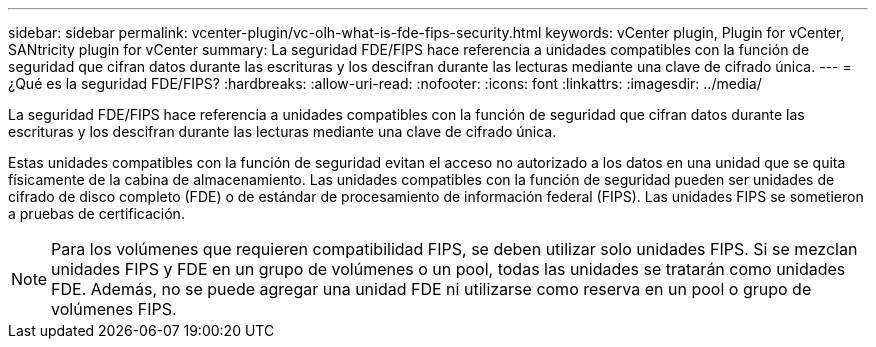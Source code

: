 ---
sidebar: sidebar 
permalink: vcenter-plugin/vc-olh-what-is-fde-fips-security.html 
keywords: vCenter plugin, Plugin for vCenter, SANtricity plugin for vCenter 
summary: La seguridad FDE/FIPS hace referencia a unidades compatibles con la función de seguridad que cifran datos durante las escrituras y los descifran durante las lecturas mediante una clave de cifrado única. 
---
= ¿Qué es la seguridad FDE/FIPS?
:hardbreaks:
:allow-uri-read: 
:nofooter: 
:icons: font
:linkattrs: 
:imagesdir: ../media/


[role="lead"]
La seguridad FDE/FIPS hace referencia a unidades compatibles con la función de seguridad que cifran datos durante las escrituras y los descifran durante las lecturas mediante una clave de cifrado única.

Estas unidades compatibles con la función de seguridad evitan el acceso no autorizado a los datos en una unidad que se quita físicamente de la cabina de almacenamiento. Las unidades compatibles con la función de seguridad pueden ser unidades de cifrado de disco completo (FDE) o de estándar de procesamiento de información federal (FIPS). Las unidades FIPS se sometieron a pruebas de certificación.


NOTE: Para los volúmenes que requieren compatibilidad FIPS, se deben utilizar solo unidades FIPS. Si se mezclan unidades FIPS y FDE en un grupo de volúmenes o un pool, todas las unidades se tratarán como unidades FDE. Además, no se puede agregar una unidad FDE ni utilizarse como reserva en un pool o grupo de volúmenes FIPS.
